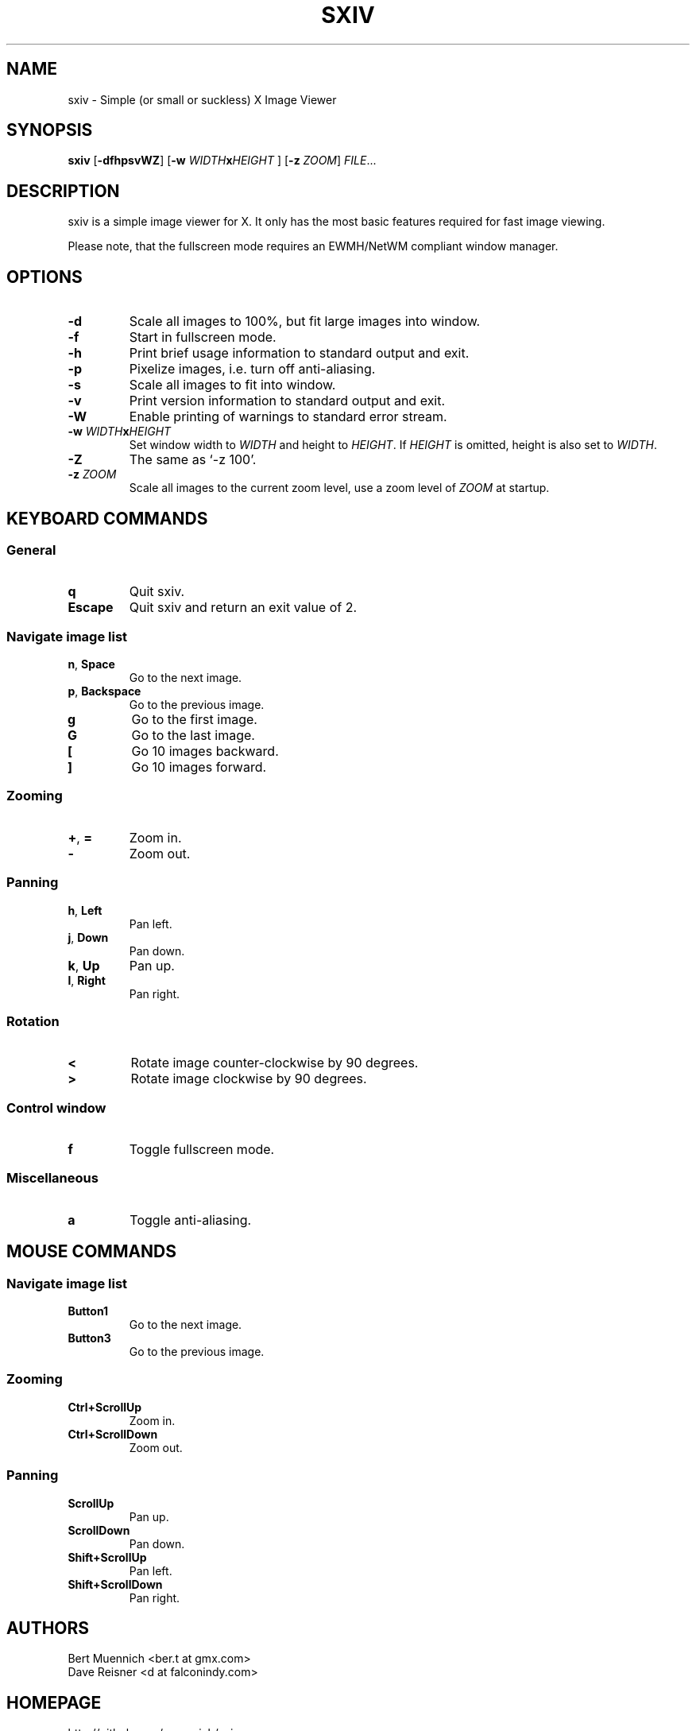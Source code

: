 .TH SXIV 1 sxiv\-VERSION
.SH NAME
sxiv \- Simple (or small or suckless) X Image Viewer
.SH SYNOPSIS
.B sxiv
.RB [ \-dfhpsvWZ ]
.RB [ \-w
.IB WIDTH x HEIGHT
]
.RB [ \-z
.IR ZOOM ]
.IR FILE ...
.SH DESCRIPTION
sxiv is a simple image viewer for X. It only has the most basic features
required for fast image viewing.
.P
Please note, that the fullscreen mode requires an EWMH/NetWM compliant window
manager.
.SH OPTIONS
.TP
.B \-d
Scale all images to 100%, but fit large images into window.
.TP
.B \-f
Start in fullscreen mode.
.TP
.B \-h
Print brief usage information to standard output and exit.
.TP
.B \-p
Pixelize images, i.e. turn off anti-aliasing.
.TP
.B \-s
Scale all images to fit into window.
.TP
.B \-v
Print version information to standard output and exit.
.TP
.B \-W
Enable printing of warnings to standard error stream.
.TP
.BI "\-w " WIDTH x HEIGHT
Set window width to
.I WIDTH
and height to
.IR HEIGHT .
If
.I HEIGHT
is omitted, height is also set to
.IR WIDTH .
.TP
.B \-Z
The same as `-z 100'.
.TP
.BI "\-z " ZOOM
Scale all images to the current zoom level, use a zoom level of
.I ZOOM
at startup.
.SH KEYBOARD COMMANDS
.SS General
.TP
.B q
Quit sxiv.
.TP
.B Escape
Quit sxiv and return an exit value of 2.
.SS Navigate image list
.TP
.BR n ", " Space
Go to the next image.
.TP
.BR p ", " Backspace
Go to the previous image.
.TP
.B g
Go to the first image.
.TP
.B G
Go to the last image.
.TP
.B [
Go 10 images backward.
.TP
.B ]
Go 10 images forward.
.SS Zooming
.TP
.BR + ", " =
Zoom in.
.TP
.B \-
Zoom out.
.SS Panning
.TP
.BR h ", " Left
Pan left.
.TP
.BR j ", " Down
Pan down.
.TP
.BR k ", " Up
Pan up.
.TP
.BR l ", " Right
Pan right.
.SS Rotation
.TP
.B <
Rotate image counter-clockwise by 90 degrees.
.TP
.B >
Rotate image clockwise by 90 degrees.
.SS Control window
.TP
.B f
Toggle fullscreen mode.
.SS Miscellaneous
.TP
.B a
Toggle anti-aliasing.
.SH MOUSE COMMANDS
.SS Navigate image list
.TP
.B Button1
Go to the next image.
.TP
.B Button3
Go to the previous image.
.SS Zooming
.TP
.B Ctrl+ScrollUp
Zoom in.
.TP
.B Ctrl+ScrollDown
Zoom out.
.SS Panning
.TP
.B ScrollUp
Pan up.
.TP
.B ScrollDown
Pan down.
.TP
.B Shift+ScrollUp
Pan left.
.TP
.B Shift+ScrollDown
Pan right.
.SH AUTHORS
.EX
Bert Muennich <ber.t at gmx.com>
Dave Reisner  <d at falconindy.com>
.EE
.SH HOMEPAGE
.TP
http://github.com/muennich/sxiv
.SH SEE ALSO
.BR feh (1),
.BR qiv (1)
